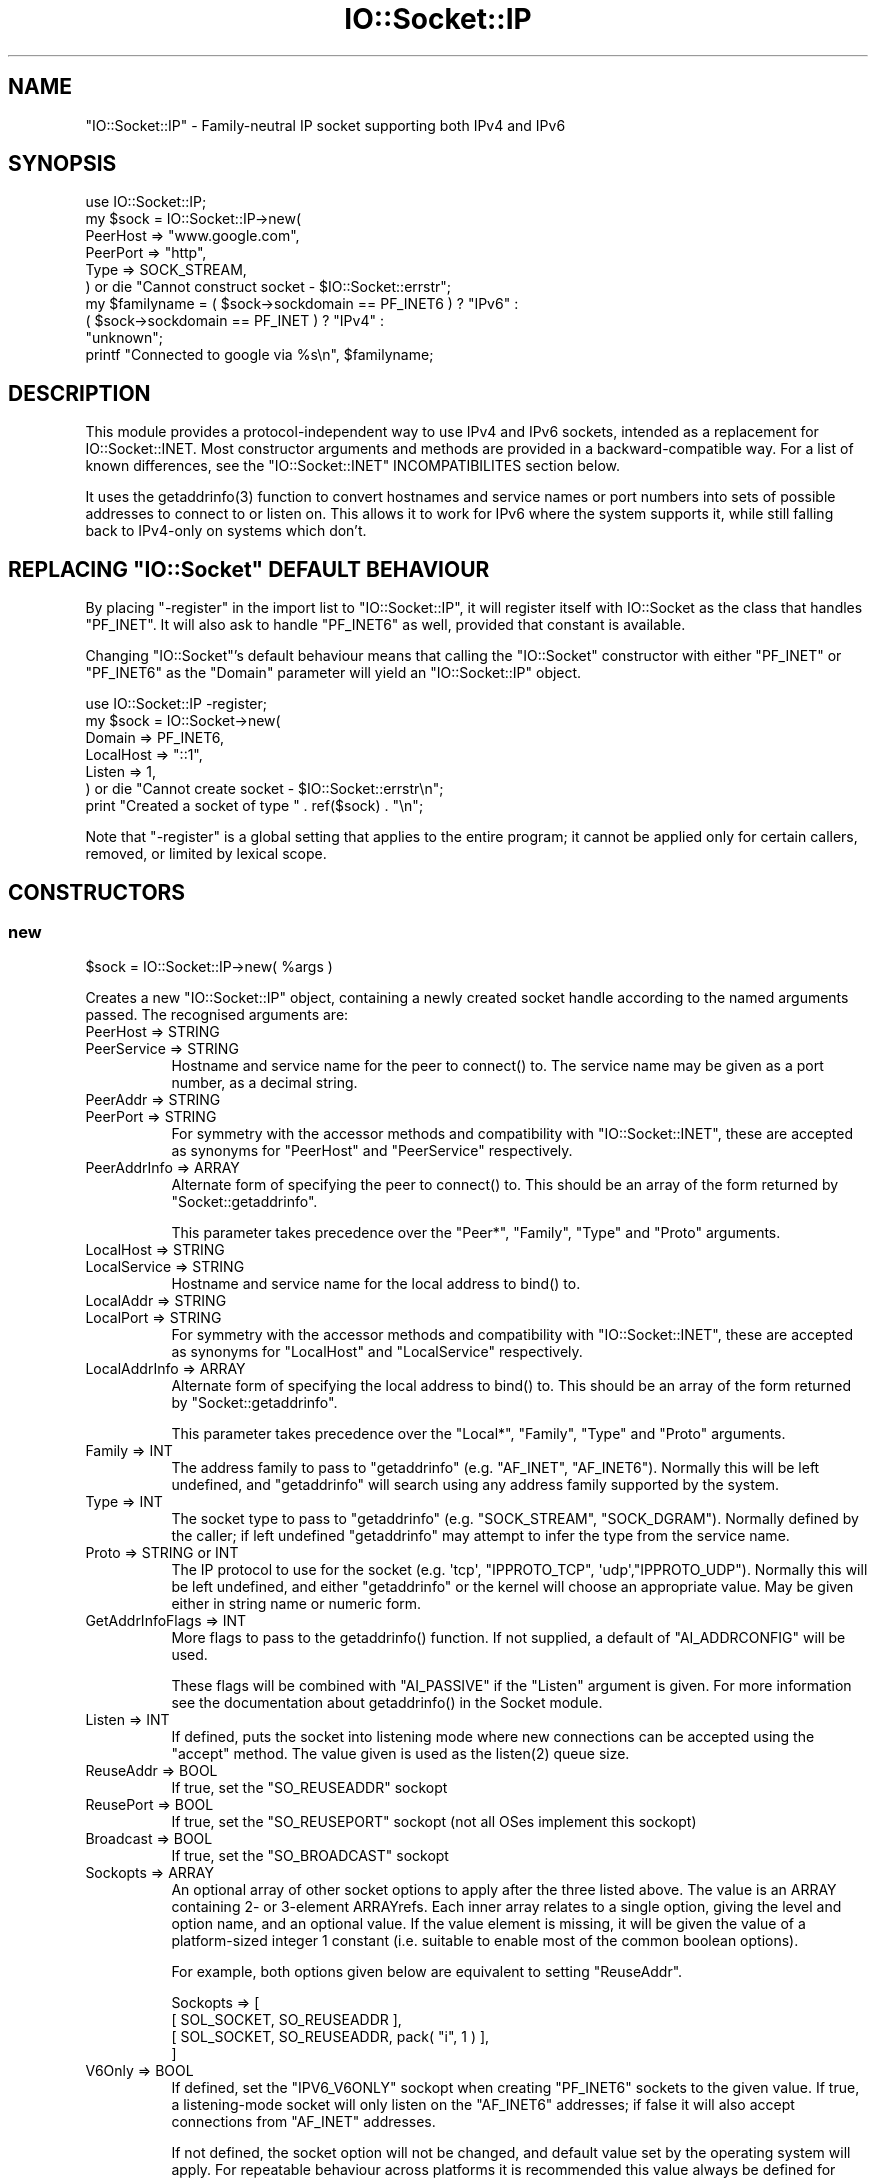.\" -*- mode: troff; coding: utf-8 -*-
.\" Automatically generated by Pod::Man 5.0102 (Pod::Simple 3.45)
.\"
.\" Standard preamble:
.\" ========================================================================
.de Sp \" Vertical space (when we can't use .PP)
.if t .sp .5v
.if n .sp
..
.de Vb \" Begin verbatim text
.ft CW
.nf
.ne \\$1
..
.de Ve \" End verbatim text
.ft R
.fi
..
.\" \*(C` and \*(C' are quotes in nroff, nothing in troff, for use with C<>.
.ie n \{\
.    ds C` ""
.    ds C' ""
'br\}
.el\{\
.    ds C`
.    ds C'
'br\}
.\"
.\" Escape single quotes in literal strings from groff's Unicode transform.
.ie \n(.g .ds Aq \(aq
.el       .ds Aq '
.\"
.\" If the F register is >0, we'll generate index entries on stderr for
.\" titles (.TH), headers (.SH), subsections (.SS), items (.Ip), and index
.\" entries marked with X<> in POD.  Of course, you'll have to process the
.\" output yourself in some meaningful fashion.
.\"
.\" Avoid warning from groff about undefined register 'F'.
.de IX
..
.nr rF 0
.if \n(.g .if rF .nr rF 1
.if (\n(rF:(\n(.g==0)) \{\
.    if \nF \{\
.        de IX
.        tm Index:\\$1\t\\n%\t"\\$2"
..
.        if !\nF==2 \{\
.            nr % 0
.            nr F 2
.        \}
.    \}
.\}
.rr rF
.\" ========================================================================
.\"
.IX Title "IO::Socket::IP 3"
.TH IO::Socket::IP 3 2024-04-16 "perl v5.40.0" "Perl Programmers Reference Guide"
.\" For nroff, turn off justification.  Always turn off hyphenation; it makes
.\" way too many mistakes in technical documents.
.if n .ad l
.nh
.SH NAME
"IO::Socket::IP" \- Family\-neutral IP socket supporting both IPv4 and IPv6
.SH SYNOPSIS
.IX Header "SYNOPSIS"
.Vb 1
\&   use IO::Socket::IP;
\&
\&   my $sock = IO::Socket::IP\->new(
\&      PeerHost => "www.google.com",
\&      PeerPort => "http",
\&      Type     => SOCK_STREAM,
\&   ) or die "Cannot construct socket \- $IO::Socket::errstr";
\&
\&   my $familyname = ( $sock\->sockdomain == PF_INET6 ) ? "IPv6" :
\&                    ( $sock\->sockdomain == PF_INET  ) ? "IPv4" :
\&                                                        "unknown";
\&
\&   printf "Connected to google via %s\en", $familyname;
.Ve
.SH DESCRIPTION
.IX Header "DESCRIPTION"
This module provides a protocol-independent way to use IPv4 and IPv6 sockets,
intended as a replacement for IO::Socket::INET. Most constructor arguments
and methods are provided in a backward-compatible way. For a list of known
differences, see the \f(CW\*(C`IO::Socket::INET\*(C'\fR INCOMPATIBILITES section below.
.PP
It uses the \f(CWgetaddrinfo(3)\fR function to convert hostnames and service names
or port numbers into sets of possible addresses to connect to or listen on.
This allows it to work for IPv6 where the system supports it, while still
falling back to IPv4\-only on systems which don't.
.ie n .SH "REPLACING ""IO::Socket"" DEFAULT BEHAVIOUR"
.el .SH "REPLACING \f(CWIO::Socket\fP DEFAULT BEHAVIOUR"
.IX Header "REPLACING IO::Socket DEFAULT BEHAVIOUR"
By placing \f(CW\*(C`\-register\*(C'\fR in the import list to \f(CW\*(C`IO::Socket::IP\*(C'\fR, it will
register itself with IO::Socket as the class that handles \f(CW\*(C`PF_INET\*(C'\fR. It
will also ask to handle \f(CW\*(C`PF_INET6\*(C'\fR as well, provided that constant is
available.
.PP
Changing \f(CW\*(C`IO::Socket\*(C'\fR's default behaviour means that calling the
\&\f(CW\*(C`IO::Socket\*(C'\fR constructor with either \f(CW\*(C`PF_INET\*(C'\fR or \f(CW\*(C`PF_INET6\*(C'\fR as the
\&\f(CW\*(C`Domain\*(C'\fR parameter will yield an \f(CW\*(C`IO::Socket::IP\*(C'\fR object.
.PP
.Vb 1
\&   use IO::Socket::IP \-register;
\&
\&   my $sock = IO::Socket\->new(
\&      Domain    => PF_INET6,
\&      LocalHost => "::1",
\&      Listen    => 1,
\&   ) or die "Cannot create socket \- $IO::Socket::errstr\en";
\&
\&   print "Created a socket of type " . ref($sock) . "\en";
.Ve
.PP
Note that \f(CW\*(C`\-register\*(C'\fR is a global setting that applies to the entire program;
it cannot be applied only for certain callers, removed, or limited by lexical
scope.
.SH CONSTRUCTORS
.IX Header "CONSTRUCTORS"
.SS new
.IX Subsection "new"
.Vb 1
\&   $sock = IO::Socket::IP\->new( %args )
.Ve
.PP
Creates a new \f(CW\*(C`IO::Socket::IP\*(C'\fR object, containing a newly created socket
handle according to the named arguments passed. The recognised arguments are:
.IP "PeerHost => STRING" 8
.IX Item "PeerHost => STRING"
.PD 0
.IP "PeerService => STRING" 8
.IX Item "PeerService => STRING"
.PD
Hostname and service name for the peer to \f(CWconnect()\fR to. The service name
may be given as a port number, as a decimal string.
.IP "PeerAddr => STRING" 8
.IX Item "PeerAddr => STRING"
.PD 0
.IP "PeerPort => STRING" 8
.IX Item "PeerPort => STRING"
.PD
For symmetry with the accessor methods and compatibility with
\&\f(CW\*(C`IO::Socket::INET\*(C'\fR, these are accepted as synonyms for \f(CW\*(C`PeerHost\*(C'\fR and
\&\f(CW\*(C`PeerService\*(C'\fR respectively.
.IP "PeerAddrInfo => ARRAY" 8
.IX Item "PeerAddrInfo => ARRAY"
Alternate form of specifying the peer to \f(CWconnect()\fR to. This should be an
array of the form returned by \f(CW\*(C`Socket::getaddrinfo\*(C'\fR.
.Sp
This parameter takes precedence over the \f(CW\*(C`Peer*\*(C'\fR, \f(CW\*(C`Family\*(C'\fR, \f(CW\*(C`Type\*(C'\fR and
\&\f(CW\*(C`Proto\*(C'\fR arguments.
.IP "LocalHost => STRING" 8
.IX Item "LocalHost => STRING"
.PD 0
.IP "LocalService => STRING" 8
.IX Item "LocalService => STRING"
.PD
Hostname and service name for the local address to \f(CWbind()\fR to.
.IP "LocalAddr => STRING" 8
.IX Item "LocalAddr => STRING"
.PD 0
.IP "LocalPort => STRING" 8
.IX Item "LocalPort => STRING"
.PD
For symmetry with the accessor methods and compatibility with
\&\f(CW\*(C`IO::Socket::INET\*(C'\fR, these are accepted as synonyms for \f(CW\*(C`LocalHost\*(C'\fR and
\&\f(CW\*(C`LocalService\*(C'\fR respectively.
.IP "LocalAddrInfo => ARRAY" 8
.IX Item "LocalAddrInfo => ARRAY"
Alternate form of specifying the local address to \f(CWbind()\fR to. This should be
an array of the form returned by \f(CW\*(C`Socket::getaddrinfo\*(C'\fR.
.Sp
This parameter takes precedence over the \f(CW\*(C`Local*\*(C'\fR, \f(CW\*(C`Family\*(C'\fR, \f(CW\*(C`Type\*(C'\fR and
\&\f(CW\*(C`Proto\*(C'\fR arguments.
.IP "Family => INT" 8
.IX Item "Family => INT"
The address family to pass to \f(CW\*(C`getaddrinfo\*(C'\fR (e.g. \f(CW\*(C`AF_INET\*(C'\fR, \f(CW\*(C`AF_INET6\*(C'\fR).
Normally this will be left undefined, and \f(CW\*(C`getaddrinfo\*(C'\fR will search using any
address family supported by the system.
.IP "Type => INT" 8
.IX Item "Type => INT"
The socket type to pass to \f(CW\*(C`getaddrinfo\*(C'\fR (e.g. \f(CW\*(C`SOCK_STREAM\*(C'\fR,
\&\f(CW\*(C`SOCK_DGRAM\*(C'\fR). Normally defined by the caller; if left undefined
\&\f(CW\*(C`getaddrinfo\*(C'\fR may attempt to infer the type from the service name.
.IP "Proto => STRING or INT" 8
.IX Item "Proto => STRING or INT"
The IP protocol to use for the socket (e.g. \f(CW\*(Aqtcp\*(Aq\fR, \f(CW\*(C`IPPROTO_TCP\*(C'\fR,
\&\f(CW\*(Aqudp\*(Aq\fR,\f(CW\*(C`IPPROTO_UDP\*(C'\fR). Normally this will be left undefined, and either
\&\f(CW\*(C`getaddrinfo\*(C'\fR or the kernel will choose an appropriate value. May be given
either in string name or numeric form.
.IP "GetAddrInfoFlags => INT" 8
.IX Item "GetAddrInfoFlags => INT"
More flags to pass to the \f(CWgetaddrinfo()\fR function. If not supplied, a
default of \f(CW\*(C`AI_ADDRCONFIG\*(C'\fR will be used.
.Sp
These flags will be combined with \f(CW\*(C`AI_PASSIVE\*(C'\fR if the \f(CW\*(C`Listen\*(C'\fR argument is
given. For more information see the documentation about \f(CWgetaddrinfo()\fR in
the Socket module.
.IP "Listen => INT" 8
.IX Item "Listen => INT"
If defined, puts the socket into listening mode where new connections can be
accepted using the \f(CW\*(C`accept\*(C'\fR method. The value given is used as the
\&\f(CWlisten(2)\fR queue size.
.IP "ReuseAddr => BOOL" 8
.IX Item "ReuseAddr => BOOL"
If true, set the \f(CW\*(C`SO_REUSEADDR\*(C'\fR sockopt
.IP "ReusePort => BOOL" 8
.IX Item "ReusePort => BOOL"
If true, set the \f(CW\*(C`SO_REUSEPORT\*(C'\fR sockopt (not all OSes implement this sockopt)
.IP "Broadcast => BOOL" 8
.IX Item "Broadcast => BOOL"
If true, set the \f(CW\*(C`SO_BROADCAST\*(C'\fR sockopt
.IP "Sockopts => ARRAY" 8
.IX Item "Sockopts => ARRAY"
An optional array of other socket options to apply after the three listed
above. The value is an ARRAY containing 2\- or 3\-element ARRAYrefs. Each inner
array relates to a single option, giving the level and option name, and an
optional value. If the value element is missing, it will be given the value of
a platform-sized integer 1 constant (i.e. suitable to enable most of the
common boolean options).
.Sp
For example, both options given below are equivalent to setting \f(CW\*(C`ReuseAddr\*(C'\fR.
.Sp
.Vb 4
\&   Sockopts => [
\&      [ SOL_SOCKET, SO_REUSEADDR ],
\&      [ SOL_SOCKET, SO_REUSEADDR, pack( "i", 1 ) ],
\&   ]
.Ve
.IP "V6Only => BOOL" 8
.IX Item "V6Only => BOOL"
If defined, set the \f(CW\*(C`IPV6_V6ONLY\*(C'\fR sockopt when creating \f(CW\*(C`PF_INET6\*(C'\fR sockets
to the given value. If true, a listening-mode socket will only listen on the
\&\f(CW\*(C`AF_INET6\*(C'\fR addresses; if false it will also accept connections from
\&\f(CW\*(C`AF_INET\*(C'\fR addresses.
.Sp
If not defined, the socket option will not be changed, and default value set
by the operating system will apply. For repeatable behaviour across platforms
it is recommended this value always be defined for listening-mode sockets.
.Sp
Note that not all platforms support disabling this option. Some, at least
OpenBSD and MirBSD, will fail with \f(CW\*(C`EINVAL\*(C'\fR if you attempt to disable it.
To determine whether it is possible to disable, you may use the class method
.Sp
.Vb 6
\&   if( IO::Socket::IP\->CAN_DISABLE_V6ONLY ) {
\&      ...
\&   }
\&   else {
\&      ...
\&   }
.Ve
.Sp
If your platform does not support disabling this option but you still want to
listen for both \f(CW\*(C`AF_INET\*(C'\fR and \f(CW\*(C`AF_INET6\*(C'\fR connections you will have to create
two listening sockets, one bound to each protocol.
.IP MultiHomed 8
.IX Item "MultiHomed"
This \f(CW\*(C`IO::Socket::INET\*(C'\fR\-style argument is ignored, except if it is defined
but false. See the \f(CW\*(C`IO::Socket::INET\*(C'\fR INCOMPATIBILITES section below.
.Sp
However, the behaviour it enables is always performed by \f(CW\*(C`IO::Socket::IP\*(C'\fR.
.IP "Blocking => BOOL" 8
.IX Item "Blocking => BOOL"
If defined but false, the socket will be set to non-blocking mode. Otherwise
it will default to blocking mode. See the NON-BLOCKING section below for more
detail.
.IP "Timeout => NUM" 8
.IX Item "Timeout => NUM"
If defined, gives a maximum time in seconds to block per \f(CWconnect()\fR call
when in blocking mode. If missing, no timeout is applied other than that
provided by the underlying operating system. When in non-blocking mode this
parameter is ignored.
.Sp
Note that if the hostname resolves to multiple address candidates, the same
timeout will apply to each connection attempt individually, rather than to the
operation as a whole. Further note that the timeout does not apply to the
initial hostname resolve operation, if connecting by hostname.
.Sp
This behaviour is copied inspired by \f(CW\*(C`IO::Socket::INET\*(C'\fR; for more fine
grained control over connection timeouts, consider performing a nonblocking
connect directly.
.PP
If neither \f(CW\*(C`Type\*(C'\fR nor \f(CW\*(C`Proto\*(C'\fR hints are provided, a default of
\&\f(CW\*(C`SOCK_STREAM\*(C'\fR and \f(CW\*(C`IPPROTO_TCP\*(C'\fR respectively will be set, to maintain
compatibility with \f(CW\*(C`IO::Socket::INET\*(C'\fR. Other named arguments that are not
recognised are ignored.
.PP
If neither \f(CW\*(C`Family\*(C'\fR nor any hosts or addresses are passed, nor any
\&\f(CW*AddrInfo\fR, then the constructor has no information on which to decide a
socket family to create. In this case, it performs a \f(CW\*(C`getaddinfo\*(C'\fR call with
the \f(CW\*(C`AI_ADDRCONFIG\*(C'\fR flag, no host name, and a service name of \f(CW"0"\fR, and
uses the family of the first returned result.
.PP
If the constructor fails, it will set \f(CW$IO::Socket::errstr\fR and \f(CW$@\fR to
an appropriate error message; this may be from \f(CW$!\fR or it may be some other
string; not every failure necessarily has an associated \f(CW\*(C`errno\*(C'\fR value.
.SS "new (one arg)"
.IX Subsection "new (one arg)"
.Vb 1
\&   $sock = IO::Socket::IP\->new( $peeraddr )
.Ve
.PP
As a special case, if the constructor is passed a single argument (as
opposed to an even-sized list of key/value pairs), it is taken to be the value
of the \f(CW\*(C`PeerAddr\*(C'\fR parameter. This is parsed in the same way, according to the
behaviour given in the \f(CW\*(C`PeerHost\*(C'\fR AND \f(CW\*(C`LocalHost\*(C'\fR PARSING section below.
.SH METHODS
.IX Header "METHODS"
As well as the following methods, this class inherits all the methods in
IO::Socket and IO::Handle.
.SS sockhost_service
.IX Subsection "sockhost_service"
.Vb 1
\&   ( $host, $service ) = $sock\->sockhost_service( $numeric )
.Ve
.PP
Returns the hostname and service name of the local address (that is, the
socket address given by the \f(CW\*(C`sockname\*(C'\fR method).
.PP
If \f(CW$numeric\fR is true, these will be given in numeric form rather than being
resolved into names.
.PP
The following four convenience wrappers may be used to obtain one of the two
values returned here. If both host and service names are required, this method
is preferable to the following wrappers, because it will call
\&\f(CWgetnameinfo(3)\fR only once.
.SS sockhost
.IX Subsection "sockhost"
.Vb 1
\&   $addr = $sock\->sockhost
.Ve
.PP
Return the numeric form of the local address as a textual representation
.SS sockport
.IX Subsection "sockport"
.Vb 1
\&   $port = $sock\->sockport
.Ve
.PP
Return the numeric form of the local port number
.SS sockhostname
.IX Subsection "sockhostname"
.Vb 1
\&   $host = $sock\->sockhostname
.Ve
.PP
Return the resolved name of the local address
.SS sockservice
.IX Subsection "sockservice"
.Vb 1
\&   $service = $sock\->sockservice
.Ve
.PP
Return the resolved name of the local port number
.SS sockaddr
.IX Subsection "sockaddr"
.Vb 1
\&   $addr = $sock\->sockaddr
.Ve
.PP
Return the local address as a binary octet string
.SS peerhost_service
.IX Subsection "peerhost_service"
.Vb 1
\&   ( $host, $service ) = $sock\->peerhost_service( $numeric )
.Ve
.PP
Returns the hostname and service name of the peer address (that is, the
socket address given by the \f(CW\*(C`peername\*(C'\fR method), similar to the
\&\f(CW\*(C`sockhost_service\*(C'\fR method.
.PP
The following four convenience wrappers may be used to obtain one of the two
values returned here. If both host and service names are required, this method
is preferable to the following wrappers, because it will call
\&\f(CWgetnameinfo(3)\fR only once.
.SS peerhost
.IX Subsection "peerhost"
.Vb 1
\&   $addr = $sock\->peerhost
.Ve
.PP
Return the numeric form of the peer address as a textual representation
.SS peerport
.IX Subsection "peerport"
.Vb 1
\&   $port = $sock\->peerport
.Ve
.PP
Return the numeric form of the peer port number
.SS peerhostname
.IX Subsection "peerhostname"
.Vb 1
\&   $host = $sock\->peerhostname
.Ve
.PP
Return the resolved name of the peer address
.SS peerservice
.IX Subsection "peerservice"
.Vb 1
\&   $service = $sock\->peerservice
.Ve
.PP
Return the resolved name of the peer port number
.SS peeraddr
.IX Subsection "peeraddr"
.Vb 1
\&   $addr = $peer\->peeraddr
.Ve
.PP
Return the peer address as a binary octet string
.SS as_inet
.IX Subsection "as_inet"
.Vb 1
\&   $inet = $sock\->as_inet
.Ve
.PP
Returns a new IO::Socket::INET instance wrapping the same filehandle. This
may be useful in cases where it is required, for backward-compatibility, to
have a real object of \f(CW\*(C`IO::Socket::INET\*(C'\fR type instead of \f(CW\*(C`IO::Socket::IP\*(C'\fR.
The new object will wrap the same underlying socket filehandle as the
original, so care should be taken not to continue to use both objects
concurrently. Ideally the original \f(CW$sock\fR should be discarded after this
method is called.
.PP
This method checks that the socket domain is \f(CW\*(C`PF_INET\*(C'\fR and will throw an
exception if it isn't.
.SH NON-BLOCKING
.IX Header "NON-BLOCKING"
If the constructor is passed a defined but false value for the \f(CW\*(C`Blocking\*(C'\fR
argument then the socket is put into non-blocking mode. When in non-blocking
mode, the socket will not be set up by the time the constructor returns,
because the underlying \f(CWconnect(2)\fR syscall would otherwise have to block.
.PP
The non-blocking behaviour is an extension of the \f(CW\*(C`IO::Socket::INET\*(C'\fR API,
unique to \f(CW\*(C`IO::Socket::IP\*(C'\fR, because the former does not support multi-homed
non-blocking connect.
.PP
When using non-blocking mode, the caller must repeatedly check for
writeability on the filehandle (for instance using \f(CW\*(C`select\*(C'\fR or \f(CW\*(C`IO::Poll\*(C'\fR).
Each time the filehandle is ready to write, the \f(CW\*(C`connect\*(C'\fR method must be
called, with no arguments. Note that some operating systems, most notably
\&\f(CW\*(C`MSWin32\*(C'\fR do not report a \f(CWconnect()\fR failure using write-ready; so you must
also \f(CWselect()\fR for exceptional status.
.PP
While \f(CW\*(C`connect\*(C'\fR returns false, the value of \f(CW$!\fR indicates whether it should
be tried again (by being set to the value \f(CW\*(C`EINPROGRESS\*(C'\fR, or \f(CW\*(C`EWOULDBLOCK\*(C'\fR on
MSWin32), or whether a permanent error has occurred (e.g. \f(CW\*(C`ECONNREFUSED\*(C'\fR).
.PP
Once the socket has been connected to the peer, \f(CW\*(C`connect\*(C'\fR will return true
and the socket will now be ready to use.
.PP
Note that calls to the platform's underlying \f(CWgetaddrinfo(3)\fR function may
block. If \f(CW\*(C`IO::Socket::IP\*(C'\fR has to perform this lookup, the constructor will
block even when in non-blocking mode.
.PP
To avoid this blocking behaviour, the caller should pass in the result of such
a lookup using the \f(CW\*(C`PeerAddrInfo\*(C'\fR or \f(CW\*(C`LocalAddrInfo\*(C'\fR arguments. This can be
achieved by using Net::LibAsyncNS, or the \f(CWgetaddrinfo(3)\fR function can be
called in a child process.
.PP
.Vb 2
\&   use IO::Socket::IP;
\&   use Errno qw( EINPROGRESS EWOULDBLOCK );
\&
\&   my @peeraddrinfo = ... # Caller must obtain the getaddinfo result here
\&
\&   my $socket = IO::Socket::IP\->new(
\&      PeerAddrInfo => \e@peeraddrinfo,
\&      Blocking     => 0,
\&   ) or die "Cannot construct socket \- $@";
\&
\&   while( !$socket\->connect and ( $! == EINPROGRESS || $! == EWOULDBLOCK ) ) {
\&      my $wvec = \*(Aq\*(Aq;
\&      vec( $wvec, fileno $socket, 1 ) = 1;
\&      my $evec = \*(Aq\*(Aq;
\&      vec( $evec, fileno $socket, 1 ) = 1;
\&
\&      select( undef, $wvec, $evec, undef ) or die "Cannot select \- $!";
\&   }
\&
\&   die "Cannot connect \- $!" if $!;
\&
\&   ...
.Ve
.PP
The example above uses \f(CWselect()\fR, but any similar mechanism should work
analogously. \f(CW\*(C`IO::Socket::IP\*(C'\fR takes care when creating new socket filehandles
to preserve the actual file descriptor number, so such techniques as \f(CW\*(C`poll\*(C'\fR
or \f(CW\*(C`epoll\*(C'\fR should be transparent to its reallocation of a different socket
underneath, perhaps in order to switch protocol family between \f(CW\*(C`PF_INET\*(C'\fR and
\&\f(CW\*(C`PF_INET6\*(C'\fR.
.PP
For another example using \f(CW\*(C`IO::Poll\*(C'\fR and \f(CW\*(C`Net::LibAsyncNS\*(C'\fR, see the
\&\fIexamples/nonblocking_libasyncns.pl\fR file in the module distribution.
.ie n .SH """PeerHost"" AND ""LocalHost"" PARSING"
.el .SH "\f(CWPeerHost\fP AND \f(CWLocalHost\fP PARSING"
.IX Header "PeerHost AND LocalHost PARSING"
To support the \f(CW\*(C`IO::Socket::INET\*(C'\fR API, the host and port information may be
passed in a single string rather than as two separate arguments.
.PP
If either \f(CW\*(C`LocalHost\*(C'\fR or \f(CW\*(C`PeerHost\*(C'\fR (or their \f(CW\*(C`...Addr\*(C'\fR synonyms) have any
of the following special forms then special parsing is applied.
.PP
The value of the \f(CW\*(C`...Host\*(C'\fR argument will be split to give both the hostname
and port (or service name):
.PP
.Vb 3
\&   hostname.example.org:http    # Host name
\&   192.0.2.1:80                 # IPv4 address
\&   [2001:db8::1]:80             # IPv6 address
.Ve
.PP
In each case, the port or service name (e.g. \f(CW80\fR) is passed as the
\&\f(CW\*(C`LocalService\*(C'\fR or \f(CW\*(C`PeerService\*(C'\fR argument.
.PP
Either of \f(CW\*(C`LocalService\*(C'\fR or \f(CW\*(C`PeerService\*(C'\fR (or their \f(CW\*(C`...Port\*(C'\fR synonyms) can
be either a service name, a decimal number, or a string containing both a
service name and number, in a form such as
.PP
.Vb 1
\&   http(80)
.Ve
.PP
In this case, the name (\f(CW\*(C`http\*(C'\fR) will be tried first, but if the resolver does
not understand it then the port number (\f(CW80\fR) will be used instead.
.PP
If the \f(CW\*(C`...Host\*(C'\fR argument is in this special form and the corresponding
\&\f(CW\*(C`...Service\*(C'\fR or \f(CW\*(C`...Port\*(C'\fR argument is also defined, the one parsed from
the \f(CW\*(C`...Host\*(C'\fR argument will take precedence and the other will be ignored.
.SS split_addr
.IX Subsection "split_addr"
.Vb 1
\&   ( $host, $port ) = IO::Socket::IP\->split_addr( $addr )
.Ve
.PP
Utility method that provides the parsing functionality described above.
Returns a 2\-element list, containing either the split hostname and port
description if it could be parsed, or the given address and \f(CW\*(C`undef\*(C'\fR if it was
not recognised.
.PP
.Vb 2
\&   IO::Socket::IP\->split_addr( "hostname:http" )
\&                                # ( "hostname",  "http" )
\&
\&   IO::Socket::IP\->split_addr( "192.0.2.1:80" )
\&                                # ( "192.0.2.1", "80"   )
\&
\&   IO::Socket::IP\->split_addr( "[2001:db8::1]:80" )
\&                                # ( "2001:db8::1", "80" )
\&
\&   IO::Socket::IP\->split_addr( "something.else" )
\&                                # ( "something.else", undef )
.Ve
.SS join_addr
.IX Subsection "join_addr"
.Vb 1
\&   $addr = IO::Socket::IP\->join_addr( $host, $port )
.Ve
.PP
Utility method that performs the reverse of \f(CW\*(C`split_addr\*(C'\fR, returning a string
formed by joining the specified host address and port number. The host address
will be wrapped in \f(CW\*(C`[]\*(C'\fR brackets if required (because it is a raw IPv6
numeric address).
.PP
This can be especially useful when combined with the \f(CW\*(C`sockhost_service\*(C'\fR or
\&\f(CW\*(C`peerhost_service\*(C'\fR methods.
.PP
.Vb 1
\&   say "Connected to ", IO::Socket::IP\->join_addr( $sock\->peerhost_service );
.Ve
.ie n .SH """IO::Socket::INET"" INCOMPATIBILITES"
.el .SH "\f(CWIO::Socket::INET\fP INCOMPATIBILITES"
.IX Header "IO::Socket::INET INCOMPATIBILITES"
.IP \(bu 4
The behaviour enabled by \f(CW\*(C`MultiHomed\*(C'\fR is in fact implemented by
\&\f(CW\*(C`IO::Socket::IP\*(C'\fR as it is required to correctly support searching for a
useable address from the results of the \f(CWgetaddrinfo(3)\fR call. The
constructor will ignore the value of this argument, except if it is defined
but false. An exception is thrown in this case, because that would request it
disable the \f(CWgetaddrinfo(3)\fR search behaviour in the first place.
.IP \(bu 4
\&\f(CW\*(C`IO::Socket::IP\*(C'\fR implements both the \f(CW\*(C`Blocking\*(C'\fR and \f(CW\*(C`Timeout\*(C'\fR parameters,
but it implements the interaction of both in a different way.
.Sp
In \f(CW\*(C`::INET\*(C'\fR, supplying a timeout overrides the non-blocking behaviour,
meaning that the \f(CWconnect()\fR operation will still block despite that the
caller asked for a non-blocking socket. This is not explicitly specified in
its documentation, nor does this author believe that is a useful behaviour \-
it appears to come from a quirk of implementation.
.Sp
In \f(CW\*(C`::IP\*(C'\fR therefore, the \f(CW\*(C`Blocking\*(C'\fR parameter takes precedence \- if a
non-blocking socket is requested, no operation will block. The \f(CW\*(C`Timeout\*(C'\fR
parameter here simply defines the maximum time that a blocking \f(CWconnect()\fR
call will wait, if it blocks at all.
.Sp
In order to specifically obtain the "blocking connect then non-blocking send
and receive" behaviour of specifying this combination of options to \f(CW\*(C`::INET\*(C'\fR
when using \f(CW\*(C`::IP\*(C'\fR, perform first a blocking connect, then afterwards turn the
socket into nonblocking mode.
.Sp
.Vb 4
\&   my $sock = IO::Socket::IP\->new(
\&      PeerHost => $peer,
\&      Timeout => 20,
\&   ) or die "Cannot connect \- $@";
\&
\&   $sock\->blocking( 0 );
.Ve
.Sp
This code will behave identically under both \f(CW\*(C`IO::Socket::INET\*(C'\fR and
\&\f(CW\*(C`IO::Socket::IP\*(C'\fR.
.SH TODO
.IX Header "TODO"
.IP \(bu 4
Investigate whether \f(CW\*(C`POSIX::dup2\*(C'\fR upsets BSD's \f(CW\*(C`kqueue\*(C'\fR watchers, and if so,
consider what possible workarounds might be applied.
.SH AUTHOR
.IX Header "AUTHOR"
Paul Evans <leonerd@leonerd.org.uk>
